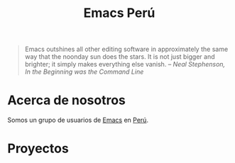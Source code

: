 #+TITLE: Emacs Perú

#+DESCRIPTION: Comunidad de usuarios de Emacs en Perú
#+OPTIONS: html-link-use-abs-url:nil html-postamble:nil html-preamble:t
#+OPTIONS: html-scripts:nil html-style:nil html5-fancy:t tex:t toc:nil num:nil
#+HTML_DOCTYPE: html5
#+HTML_CONTAINER: div
#+HTML_HEAD: <link href="//fonts.googleapis.com/css?family=Gentium+Book+Basic|Open+Sans" rel="stylesheet" type="text/css">
#+HTML_HEAD: <link href="/static/css/normalize.css" rel="stylesheet" type="text/css">
#+HTML_HEAD: <link href="/static/css/main.css" rel="stylesheet" type="text/css">
#+HTML_HEAD: <script src="//code.jquery.com/jquery-1.11.2.min.js"></script>
#+HTML_HEAD: <script src="/static/js/main.js"></script>
#+HTML_MATHJAX: align:"left" path:"//cdnjs.cloudflare.com/ajax/libs/mathjax/2.3/MathJax.js?config=TeX-AMS-MML_HTMLorMML"

#+BEGIN_QUOTE
Emacs outshines all other editing software in approximately the same way that the noonday sun does the stars. It is not just bigger and brighter; it simply makes everything else vanish.
@@html:<cite>@@– Neal Stephenson, In the Beginning was the Command Line@@html:</cite>@@
#+END_QUOTE

# #+ATTR_HTML: alt="Emacs logo."
# [[file:static/img/Emacs.png]]

* Acerca de nosotros
Somos un grupo de usuarios de [[https://www.gnu.org/software/emacs/][Emacs]] en [[https://en.wikipedia.org/wiki/Peru][Perú]].

* Proyectos
#+HTML: <div id="projects"></div>
